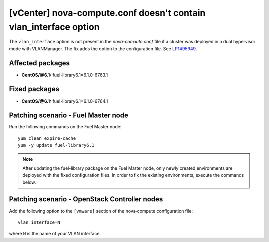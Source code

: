 .. _mos61mu-1495949:

[vCenter] nova-compute.conf doesn't contain vlan_interface option
=================================================================

The ``vlan_interface`` option is not present in the `nova-compute.conf` file
if a cluster was deployed in a dual hypervisor mode with VLANManager. The fix
adds the option to the configuration file. See `LP1495949 <https://bugs.launchpad.net/bugs/1495949>`_.

Affected packages
-----------------

* **CentOS/@6.1:** fuel-library6.1=6.1.0-6763.1

Fixed packages
--------------

* **CentOS/@6.1:** fuel-library6.1=6.1.0-6764.1

Patching scenario - Fuel Master node
------------------------------------

Run the following commands on the Fuel Master node::

        yum clean expire-cache
        yum -y update fuel-library6.1

.. note:: After updating the fuel-library package on the Fuel Master node, only
   newly created environments are deployed with the fixed configuration files.
   In order to fix the existing environments, execute the commands below.

Patching scenario - OpenStack Controller nodes
----------------------------------------------

Add the following option to the ``[vmware]`` section of the nova-compute configuration file::

        vlan_interface=N

where ``N`` is the name of your VLAN interface.
